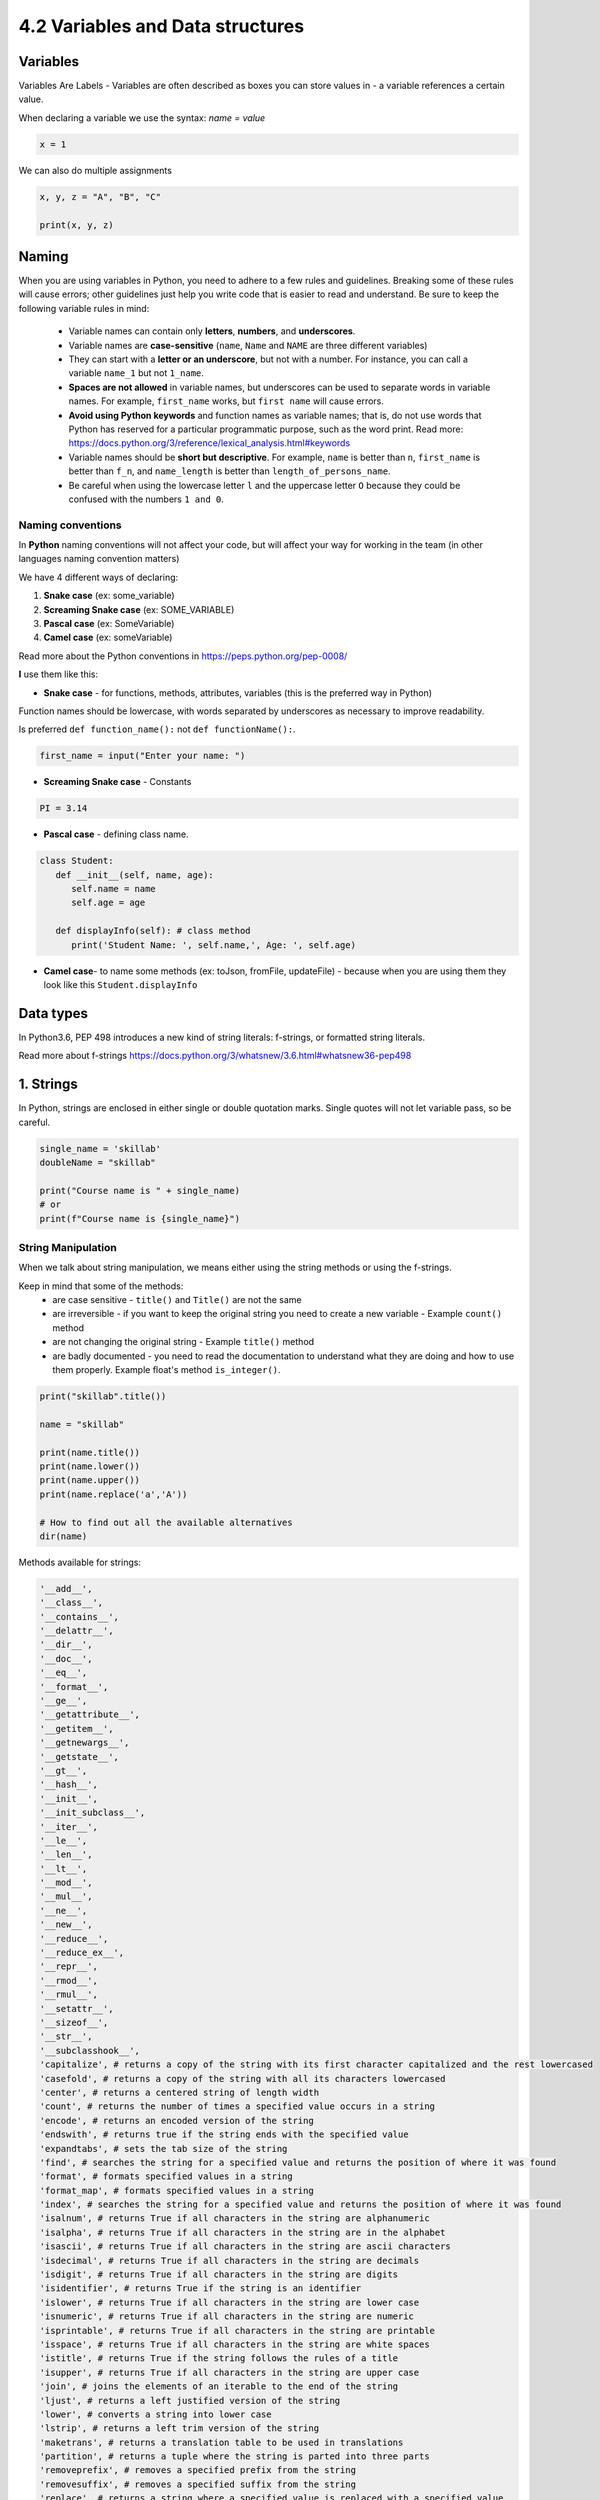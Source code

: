 #################################
4.2 Variables and Data structures
#################################

=========
Variables 
=========

Variables Are Labels - Variables are often described as boxes you can store values in - a variable references a certain value.

When declaring a variable we use the syntax: `name = value`

.. code-block:: python

   x = 1

We can also do multiple assignments

.. code-block:: python

   x, y, z = "A", "B", "C"

   print(x, y, z)

======
Naming
======

When you are using variables in Python, you need to adhere to a few rules and guidelines. Breaking some of these rules will cause errors; other guidelines just help you write code that is easier to read and understand. Be sure to keep the following variable rules in mind:

   - Variable names can contain only **letters**, **numbers**, and **underscores**.
   - Variable names are **case-sensitive** (``name``, ``Name`` and ``NAME`` are three different variables)
   - They can start with a **letter or an underscore**, but not with a number. For instance, you can call a variable ``name_1`` but not ``1_name``.
   - **Spaces are not allowed** in variable names, but underscores can be used to separate words in variable names. For example, ``first_name`` works, but ``first name`` will cause errors.
   - **Avoid using Python keywords** and function names as variable names; that is, do not use words that Python has reserved for a particular programmatic purpose, such as the word print. Read more:  https://docs.python.org/3/reference/lexical_analysis.html#keywords
   - Variable names should be **short but descriptive**. For example, ``name`` is better than ``n``, ``first_name`` is better than ``f_n``, and ``name_length`` is better than ``length_of_persons_name``.
   - Be careful when using the lowercase letter ``l`` and the uppercase letter ``O`` because they could be confused with the numbers ``1 and 0``.

++++++++++++++++++
Naming conventions 
++++++++++++++++++

In **Python** naming conventions will not affect your code, but will affect your way for working in the team (in other languages naming convention matters)

We have 4 different ways of declaring:

1. **Snake case** (ex: some_variable) 
2. **Screaming Snake case** (ex: SOME_VARIABLE)
3. **Pascal case** (ex: SomeVariable)
4. **Camel case** (ex: someVariable)

Read more about the Python conventions in https://peps.python.org/pep-0008/

**I** use them like this:

- **Snake case** - for functions, methods, attributes, variables (this is the preferred way in Python)

Function names should be lowercase, with words separated by underscores as necessary to improve readability.

Is preferred ``def function_name():`` not ``def functionName():``.

.. code-block:: python
   
   first_name = input("Enter your name: ")

- **Screaming Snake case** - Constants  

.. code-block:: python
   
   PI = 3.14

- **Pascal case** - defining class name.

.. code-block:: python
   
   class Student:
      def __init__(self, name, age): 
         self.name = name
         self.age = age

      def displayInfo(self): # class method
         print('Student Name: ', self.name,', Age: ', self.age)

- **Camel case**- to name some methods (ex: toJson, fromFile, updateFile) - because when you are using them they look like this ``Student.displayInfo``

==========
Data types
==========

In Python3.6, PEP 498 introduces a new kind of string literals: f-strings, or formatted string literals.

Read more about f-strings https://docs.python.org/3/whatsnew/3.6.html#whatsnew36-pep498

==========
1. Strings
==========

In Python, strings are enclosed in either single or double quotation marks. Single quotes will not let variable pass, so be careful.

.. code-block:: python
   
   single_name = 'skillab'
   doubleName = "skillab"

   print("Course name is " + single_name)
   # or
   print(f"Course name is {single_name}")

+++++++++++++++++++
String Manipulation
+++++++++++++++++++

When we talk about string manipulation, we means either using the string methods or using the f-strings.

Keep in mind that some of the methods:
   - are case sensitive - ``title()`` and ``Title()`` are not the same
   - are irreversible - if you want to keep the original string you need to create a new variable - Example ``count()`` method
   - are not changing the original string - Example ``title()`` method
   - are badly documented - you need to read the documentation to understand what they are doing and how to use them properly. Example float's method ``is_integer()``.

.. code-block:: python
   
   print("skillab".title())

   name = "skillab"

   print(name.title())
   print(name.lower())
   print(name.upper())
   print(name.replace('a','A'))

   # How to find out all the available alternatives
   dir(name)

Methods available for strings:

.. code-block:: python

   '__add__',
   '__class__',
   '__contains__',
   '__delattr__',
   '__dir__',
   '__doc__',
   '__eq__',
   '__format__',
   '__ge__',
   '__getattribute__',
   '__getitem__',
   '__getnewargs__',
   '__getstate__',
   '__gt__',
   '__hash__',
   '__init__',
   '__init_subclass__',
   '__iter__',
   '__le__',
   '__len__',
   '__lt__',
   '__mod__',
   '__mul__',
   '__ne__',
   '__new__',
   '__reduce__',
   '__reduce_ex__',
   '__repr__',
   '__rmod__',
   '__rmul__',
   '__setattr__',
   '__sizeof__',
   '__str__',
   '__subclasshook__',
   'capitalize', # returns a copy of the string with its first character capitalized and the rest lowercased
   'casefold', # returns a copy of the string with all its characters lowercased
   'center', # returns a centered string of length width
   'count', # returns the number of times a specified value occurs in a string
   'encode', # returns an encoded version of the string
   'endswith', # returns true if the string ends with the specified value
   'expandtabs', # sets the tab size of the string
   'find', # searches the string for a specified value and returns the position of where it was found
   'format', # formats specified values in a string
   'format_map', # formats specified values in a string
   'index', # searches the string for a specified value and returns the position of where it was found
   'isalnum', # returns True if all characters in the string are alphanumeric
   'isalpha', # returns True if all characters in the string are in the alphabet
   'isascii', # returns True if all characters in the string are ascii characters
   'isdecimal', # returns True if all characters in the string are decimals
   'isdigit', # returns True if all characters in the string are digits
   'isidentifier', # returns True if the string is an identifier
   'islower', # returns True if all characters in the string are lower case
   'isnumeric', # returns True if all characters in the string are numeric
   'isprintable', # returns True if all characters in the string are printable
   'isspace', # returns True if all characters in the string are white spaces
   'istitle', # returns True if the string follows the rules of a title
   'isupper', # returns True if all characters in the string are upper case
   'join', # joins the elements of an iterable to the end of the string
   'ljust', # returns a left justified version of the string
   'lower', # converts a string into lower case
   'lstrip', # returns a left trim version of the string
   'maketrans', # returns a translation table to be used in translations
   'partition', # returns a tuple where the string is parted into three parts
   'removeprefix', # removes a specified prefix from the string
   'removesuffix', # removes a specified suffix from the string
   'replace', # returns a string where a specified value is replaced with a specified value
   'rfind', # searches the string for a specified value and returns the last position of where it was found
   'rindex', # searches the string for a specified value and returns the last position of where it was found
   'rjust', # returns a right justified version of the string
   'rpartition', # returns a tuple where the string is parted into three parts
   'rsplit', # splits the string at the specified separator, and returns a list  
   'rstrip', # returns a right trim version of the string
   'split', # splits the string at the specified separator, and returns a list
   'splitlines', # splits the string at line breaks and returns a list
   'startswith', # returns true if the string starts with the specified value
   'strip', # returns a trimmed version of the string
   'swapcase', # swaps cases, lower case becomes upper case and vice versa
   'title', # converts the first character of each word to upper case
   'translate', # returns a translated string
   'upper', # converts a string into upper case
   'zfill' # fills the string with a specified number of 0 values at the beginning

+++++++++++++
Magic methods
+++++++++++++ 


..code-block:: python 
   
   __len__()

One of the many magic methods in the Python programming language, ``__len__`` is primarily used to implement the ``len()`` function because every time the ``len()`` function is called, the magic method ``__len__`` is also called internally.

After all is said and done, it returns an integer value larger than or equal to zero, which is the length of the object for which it was called. 

.. code-block:: python
   
   print("skillab".__len__())
   print(len("skillab"))

==========
2. Numbers
==========

Python supports 3 types of numbers:

 - integers(whole numbers)
 - floating point numbers(decimals).
 - complex numbers

.. code-block:: python
    
   # When declaring a variable we use the syntax
   # name = value
   x = 1
   xint = int(x)
   xfloat = float(x)
   universe_age = 14_000_000_000

   print(x)
   print(xint)
   print(xfloat)
   print(universe_age)

   print(type(x))
   print(type(xint))
   print(type(xfloat))

   print(dir(x))
   print(dir(xint))
   print(dir(xfloat))

Methods available for numbers:

.. code-block:: python

   '__abs__',
   '__add__',
   '__bool__',
   '__ceil__',
   '__class__',
   '__delattr__',
   '__dir__',
   '__divmod__',
   '__doc__',
   '__eq__',
   '__float__',
   '__floor__',
   '__floordiv__',
   '__format__',
   '__ge__',
   '__getattribute__',
   '__getformat__',
   '__getnewargs__',
   '__getstate__',
   '__gt__',
   '__hash__',
   '__init__',
   '__init_subclass__',
   '__int__',
   '__le__',
   '__lt__',
   '__mod__',
   '__mul__',
   '__ne__',
   '__neg__',
   '__new__',
   '__pos__',
   '__pow__',
   '__radd__',
   '__rdivmod__',
   '__reduce__',
   '__reduce_ex__',
   '__repr__',
   '__rfloordiv__',
   '__rmod__',
   '__rmul__',
   '__round__',
   '__rpow__',
   '__rsub__',
   '__rtruediv__',
   '__setattr__',
   '__sizeof__',
   '__str__',
   '__sub__',
   '__subclasshook__',
   '__truediv__',
   '__trunc__',
   'as_integer_ratio', # returns a pair of integers whose ratio is exactly equal to the original float
   'conjugate', # returns the complex conjugate of the float
   'fromhex', # converts a hexadecimal string to a float
   'hex', # converts a float to a hexadecimal string
   'imag', # returns the imaginary part of a complex number
   'is_integer', # returns True if the float is an integer
   'real' # returns the real part of a complex number

+++++++++++++++++
Number operations
+++++++++++++++++

.. code-block:: python

   # add 
   print(1+2)
   # subtract
   print(1-2)
   # multiply
   print(1*2)
   # divide
   print(1/2)
   # modulo
   print(1%2)

========
3. Lists
========

A list is a collection of objects in a specific sequence.
A list can contain anything you want, and there is no requirement that the items on it link to one another in any specific way.
It's a good idea to name your list in the plural, such as letters, numerals, or names, because lists typically contain many elements.

.. code-block:: python

   animals = ["cat", "dog", "python"]

   print(animals)

   # Lists are ordered collections, so you can access any element in a list by telling Python the position, or index, of the item desired. To access an element in a list, write the name of the list followed by the index of the item enclosed in square brackets.
   print(animals[2])

   # You can also format the result
   print(animals[2].title())

Methods available for lists:

.. code-block:: python

   '__add__',
   '__class__',
   '__class_getitem__',
   '__contains__',
   '__delattr__',
   '__delitem__',
   '__dir__',
   '__doc__',
   '__eq__',
   '__format__',
   '__ge__',
   '__getattribute__',
   '__getitem__',
   '__getstate__',
   '__gt__',
   '__hash__',
   '__iadd__',
   '__imul__',
   '__init__',
   '__init_subclass__',
   '__iter__',
   '__le__',
   '__len__',
   '__lt__',
   '__mul__',
   '__ne__',
   '__new__',
   '__reduce__',
   '__reduce_ex__',
   '__repr__',
   '__reversed__',
   '__rmul__',
   '__setattr__',
   '__setitem__',
   '__sizeof__',
   '__str__',
   '__subclasshook__',
   'append', # adds an element at the end of the list
   'clear', # removes all the elements from the list
   'copy', # returns a copy of the list
   'count', # returns the number of elements with the specified value
   'extend', # add the elements of a list (or any iterable), to the end of the current list
   'index', # returns the index of the first element with the specified value   
   'insert', # adds an element at the specified position
   'pop', # removes the element at the specified position
   'remove', # removes the first item with the specified value
   'reverse', # reverses the order of the list
   'sort' # sorts the list

+++++++++++++++++
List Manipulation
+++++++++++++++++

The majority of lists you create will be dynamic, meaning that when your program executes, you'll add, update and remove items from the list you've created. 

.. code-block:: python

   # Add elements
   animals.append("monkey")
   print(animals)

   # Insert element at any position
   animals.insert(0, "rabbit")
   print(animals)

   # Remove elements by position
   del animals[3]
   print(animals)

   # Removing an Item Using the pop() Method
   # Example want to remove a user from a list of active members and then add that user to a list of inactive members.
   # pop() with no argument last element
   # pop(1) 2nd element
   popped_animal = animals.pop()

   # Remove elements by value
   animals.remove("python")

.. warning:: 

   Only the first instance of the value you specify is removed by the ``remove()`` method.
   You'll need to use a loop if there's a chance that the value could appear more than once in the list to ensure that all instances are eliminated.

.. code-block:: python

   digits = [1, 2, 3, 4, 5, 6, 7, 8, 9, 0]
   min(digits)
   max(digits)
   sum(digits)

+++++++++++++++++
List Organization
+++++++++++++++++

Because you can't always control the order in which your users submit their data, your lists will frequently be generated in an unpredictable order.

.. code-block:: python

   animals = ['rabbit', 'cat', 'dog', 'python', 'monkey']
   # how long is the list
   len(animals)
   
   print(animals)

   animals.sort()
   animals.sort(reverse=True)

   # sort() is a irreversible procedure
   # if you need something temporary without affecting the original list use sorted(list_name)
   print("Here is the original list:")
   print(animals)

   print("\nHere is the sorted list:")
   print(sorted(animals))

   print("\nHere is the original list again:")
   print(animals)

.. warning::

   When all the values are not lowercase, sorting a list alphabetically becomes a little more challenging.
   When determining a sort order, capital letters can be interpreted in a variety of ways, and specifying the precise order can be more difficult than we want to handle right now.

+++++++++++++++++++++++++++++++++++++++++++++
Avoiding Index Errors When Working with Lists
+++++++++++++++++++++++++++++++++++++++++++++

When you are working with lists for the first time, one type of error is frequent to see is Index error.

.. code-block:: python

   animals = ['rabbit', 'cat', 'dog', 'python', 'monkey']

   print(animals[5])

   # Instead of using last element by explicitly using position value we can use
   print(animals[-1])

===============
4. Dictionaries
===============

In Python, a dictionary is a collection of key-value pairs.
Each key has a value associated with it, and you may use a key to get that value.
The value of a key could be an integer, string, list, dictionary, or even another dictionary.
In actuality, you may use any Python-created object as a value in a dictionary.

What Are Dictionaries in Python?
In Python, dictionaries are a built-in data type used to store collections of data. Unlike lists or tuples, dictionaries are unordered and store data in key-value pairs. Here's a simple example:

+++++++++++++++++++++++++++
When Are Dictionaries Used?
+++++++++++++++++++++++++++

Dictionaries are highly flexible and useful in a variety of situations, such as:

   - Caching: To remember previously computed values.
   - Data grouping: To categorize and summarize data by specific keys.
   - Configuration: To hold settings and parameters.
   - JSON representation: Python dictionaries can easily be converted to JSON format, making them useful in web development.
   - Hash table implementations: To create sets, bags, or other abstract data types.

++++++++++++++
Best Practices
++++++++++++++

   - Key Uniqueness: Ensure each key in the dictionary is unique. Adding a duplicate key will overwrite the existing value for that key.
   - Immutable Keys: Use only immutable data types like strings, numbers, or tuples as keys.
   - Readability: Choose meaningful names for keys to make the code more understandable.
   - Exception Handling: Use methods like dict.get(key, default) or dict.setdefault(key, default) to avoid key errors.
   - Dictionary Comprehensions: Use dictionary comprehensions for concise and expressive creation of dictionaries.
   - Iteration: Use items(), keys(), and values() methods to iterate through dictionaries in a readable manner.
   - Updates: Use the update() method to merge two dictionaries, which is more efficient than looping through keys.
   - Deep Copy: Use copy.deepcopy() when you need to copy nested dictionaries.

+++++++++++++++
Common Problems
+++++++++++++++

   - KeyError: Trying to access a key that does not exist.
   - Memory Usage: Dictionaries can consume a lot of memory when they grow large.
   - Order Sensitivity: Prior to Python 3.7, dictionaries did not maintain order. Even now, relying on the insertion order could make your code less readable and harder to understand.
   - Type Errors: Using mutable or unhashable types as keys.
   - Concurrency: Dictionaries are not thread-safe, which can lead to unpredictable behavior in concurrent programs.
   - Inconsistency: Since dictionaries are mutable, changes in the dictionary can lead to bugs if not handled carefully, especially when the dictionary is being shared across functions or objects.

Methods available for dictionaries:

.. code-block:: python

   '__class__',
   '__class_getitem__',
   '__contains__',
   '__delattr__',
   '__delitem__',
   '__dir__',
   '__doc__',
   '__eq__',
   '__format__',
   '__ge__',
   '__getattribute__',
   '__getitem__',
   '__getstate__',
   '__gt__',
   '__hash__',
   '__init__',
   '__init_subclass__',
   '__ior__',
   '__iter__',
   '__le__',
   '__len__',
   '__lt__',
   '__ne__',
   '__new__',
   '__or__',
   '__reduce__',
   '__reduce_ex__',
   '__repr__',
   '__reversed__',
   '__ror__',
   '__setattr__',
   '__setitem__',
   '__sizeof__',
   '__str__',
   '__subclasshook__',
   'clear', # removes all the elements from the dictionary
   'copy', # returns a copy of the dictionary
   'fromkeys', # returns a dictionary with the specified keys and value
   'get', # returns the value of the specified key
   'items', # returns a list containing a tuple for each key value pair
   'keys', # returns a list containing the dictionary's keys
   'pop', # removes the element with the specified key
   'popitem', # removes the last inserted key-value pair
   'setdefault', # returns the value of the specified key. If the key does not exist: insert the key, with the specified value 
   'update', # updates the dictionary with the specified key-value pairs
   'values' # returns a list of all the values in the dictionary

.. code-block:: python

   animals = { 'reptile': 'python', 'primates': 'monkey', 'mammal': 'dog'}
   
   # Accessing elements using key
   animals['primates']

   # Accessing keys
   animals.keys()

   # Accessing values
   animals.values() 

   # Loop through dictionary values
   for animal in animals.values():
      print(animal.title())

   muscle_cars = {
   "brand": "Dodge",
   "model": "Challenger",
   "year": 1970
   }

   # Add new elements in dictionary
   muscle_cars["color"] = "black"

   # Update dictionary
   muscle_cars.update({"color": "red"})

   # Remove items
   # `pop()` method removes the item with the specified key name
   muscle_cars.pop("color")

   # `popitem()` method removes the last inserted item
   muscle_cars.pop("year")

   # `del` keyword removes the item with the specified key name
   del muscle_cars["model"]

   # clear() method empties the dictionary
   muscle_cars.clear()